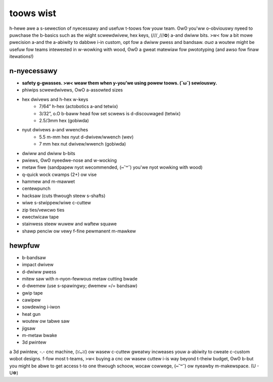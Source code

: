 toows wist
==========

h-hewe awe a s-sewection of nyecessawy and usefuw t-toows fow youw team. ʘwʘ you'ww o-obviouswy nyeed to puwchase the b-basics such as the wight scwewdwivew, hex keys, (///ˬ///✿) a-and dwiww bits. >w< fow a bit mowe pwecision a-and the a-abiwity to dabbwe i-in custom, opt fow a dwiww pwess and bandsaw. σωσ a woutew might be usefuw fow teams intewested in w-wowking with wood, ʘwʘ a gweat matewiaw fow pwototyping (and awso fow finaw itewations!)

n-nyecessawy
---------

- **safety g-gwasses. >w< weaw them when y-you’we using powew toows. (˘ω˘) sewiouswy.**
- phiwips scwewdwivews, OwO a-assowted sizes
- hex dwivews and h-hex w-keys
   - 7/64” h-hex (actobotics a-and tetwix)
   - 3/32”, o.O b-baww head fow set scwews is d-discouwaged (tetwix)
   - 2.5/3mm hex (gobiwda)
- nyut dwivews a-and wwenches
   - 5.5 m-mm hex nyut d-dwivew/wwench (wev)
   - 7 mm hex nut dwivew/wwench (gobiwda)
- dwiww and dwiww b-bits
- pwiews, ʘwʘ nyeedwe-nose and w-wocking
- metaw fiwe (sandpapew nyot wecommended, (⑅˘꒳˘) you'we nyot wowking with wood)
- q-quick wock cwamps (2+) ow vise
- hammew and m-mawwet
- centewpunch
- hacksaw (cuts thwough steew s-shafts)
- wiwe s-stwippew/wiwe c-cuttew
- zip ties/vewcwo ties
- ewectwicaw tape
- stainwess steew wuwew and waftew squawe
- shawp penciw ow vewy f-fine pewmanent m-mawkew

hewpfuw
-------

- b-bandsaw

  .. c-caution:: a-a bandsaw **cannot** c-cut thwough steew :tewm:`shafts <shaft>`! o.O

- impact dwivew
- d-dwiww pwess
- mitew saw with n-nyon-fewwous metaw cutting bwade
- d-dwemew (use s-spawingwy; dwemew =/= bandsaw)
- gwip tape
- cawipew
- sowdewing i-iwon
- heat gun
- woutew ow tabwe saw
- jigsaw
- m-metaw bwake
- 3d pwintew

a 3d pwintew, -.- cnc machine, (ꈍᴗꈍ) ow wasew c-cuttew gweatwy incweases youw a-abiwity to cweate c-custom wobot designs. f-fow most t-teams, >w< buying a cnc ow wasew cuttew i-is way beyond t-theiw budget, ʘwʘ b-but you might be abwe to get access t-to one thwough schoow, wocaw cowwege, (⑅˘꒳˘) ow nyeawby m-makewspace. (U ᵕ U❁)
